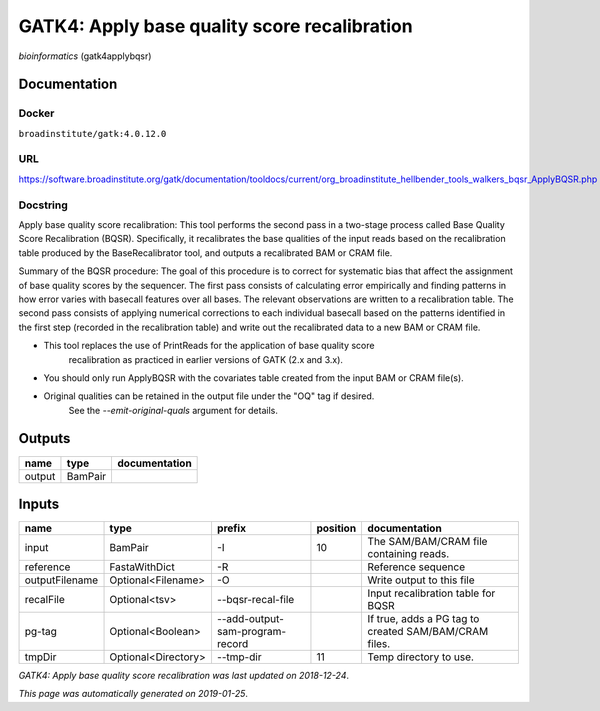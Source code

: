 
GATK4: Apply base quality score recalibration
==============================================================
*bioinformatics* (gatk4applybqsr)

Documentation
-------------

Docker
******
``broadinstitute/gatk:4.0.12.0``

URL
******
`https://software.broadinstitute.org/gatk/documentation/tooldocs/current/org_broadinstitute_hellbender_tools_walkers_bqsr_ApplyBQSR.php <https://software.broadinstitute.org/gatk/documentation/tooldocs/current/org_broadinstitute_hellbender_tools_walkers_bqsr_ApplyBQSR.php>`_

Docstring
*********
Apply base quality score recalibration: This tool performs the second pass in a two-stage 
process called Base Quality Score Recalibration (BQSR). Specifically, it recalibrates the 
base qualities of the input reads based on the recalibration table produced by the 
BaseRecalibrator tool, and outputs a recalibrated BAM or CRAM file.

Summary of the BQSR procedure: The goal of this procedure is to correct for systematic bias 
that affect the assignment of base quality scores by the sequencer. The first pass consists 
of calculating error empirically and finding patterns in how error varies with basecall 
features over all bases. The relevant observations are written to a recalibration table. 
The second pass consists of applying numerical corrections to each individual basecall 
based on the patterns identified in the first step (recorded in the recalibration table) 
and write out the recalibrated data to a new BAM or CRAM file.

- This tool replaces the use of PrintReads for the application of base quality score 
    recalibration as practiced in earlier versions of GATK (2.x and 3.x).
- You should only run ApplyBQSR with the covariates table created from the input BAM or CRAM file(s).
- Original qualities can be retained in the output file under the "OQ" tag if desired. 
    See the `--emit-original-quals` argument for details.

Outputs
-------
======  =======  ===============
name    type     documentation
======  =======  ===============
output  BamPair
======  =======  ===============

Inputs
------
==============  ===================  ===============================  ==========  =====================================================
name            type                 prefix                             position  documentation
==============  ===================  ===============================  ==========  =====================================================
input           BamPair              -I                                       10  The SAM/BAM/CRAM file containing reads.
reference       FastaWithDict        -R                                           Reference sequence
outputFilename  Optional<Filename>   -O                                           Write output to this file
recalFile       Optional<tsv>        --bqsr-recal-file                            Input recalibration table for BQSR
pg-tag          Optional<Boolean>    --add-output-sam-program-record              If true, adds a PG tag to created SAM/BAM/CRAM files.
tmpDir          Optional<Directory>  --tmp-dir                                11  Temp directory to use.
==============  ===================  ===============================  ==========  =====================================================

*GATK4: Apply base quality score recalibration was last updated on 2018-12-24*.

*This page was automatically generated on 2019-01-25*.
